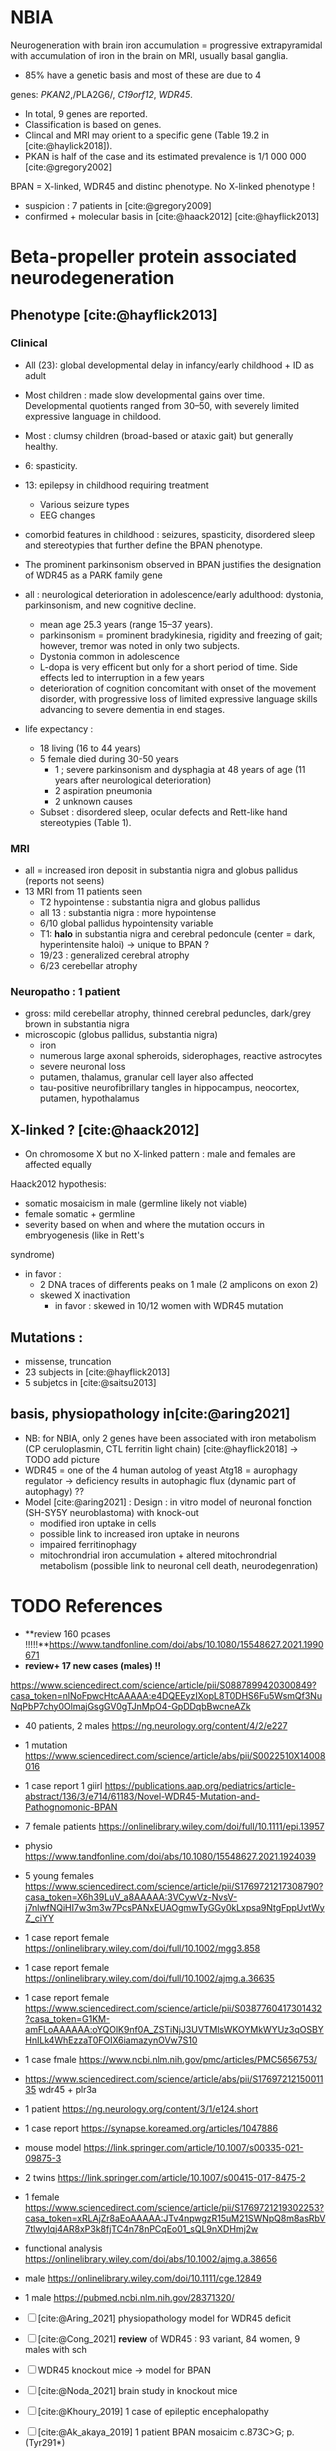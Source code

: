 * NBIA
Neurogeneration with brain iron accumulation = progressive
extrapyramidal with accumulation of iron in the brain on MRI, usually
basal ganglia.
- 85% have a genetic basis and most of these are due to 4
genes: /PKAN2/,/PLA2G6/, /C19orf12/, /WDR45/.
- In total, 9 genes are reported.
- Classification is based on genes.
- Clincal and MRI may orient to a specific gene (Table 19.2 in [cite:@haylick2018]).
- PKAN is half of the case and its estimated prevalence is 1/1 000 000 [cite:@gregory2002]
BPAN = X-linked, WDR45 and distinc phenotype. No X-linked phenotype !
- suspicion : 7 patients in [cite:@gregory2009]
- confirmed + molecular basis in [cite:@haack2012] [cite:@hayflick2013]
* Beta-propeller protein associated neurodegeneration
** Phenotype [cite:@hayflick2013]
*** Clinical
- All (23): global developmental delay in infancy/early childhood + ID as adult
- Most children : made slow developmental gains over time. Developmental quotients ranged from 30–50, with severely limited expressive language in childood.
- Most : clumsy children (broad-based or ataxic gait) but generally healthy.
- 6: spasticity.
- 13: epilepsy in childhood requiring treatment
  - Various seizure types
  - EEG changes
- comorbid features in childhood : seizures, spasticity, disordered sleep and stereotypies that further define the BPAN phenotype.
- The prominent parkinsonism observed in BPAN justifies the designation of WDR45 as a PARK family gene

- all : neurological deterioration in adolescence/early adulthood: dystonia, parkinsonism, and new cognitive decline.
  - mean age 25.3 years (range 15–37 years).
  - parkinsonism = prominent bradykinesia, rigidity and freezing of gait; however, tremor was noted in only two subjects.
  - Dystonia common in adolescence
  - L-dopa is very efficent but only for a short period of time. Side effects led to interruption in a few years
  - deterioration of cognition concomitant with onset of the movement disorder, with progressive loss of limited expressive language skills advancing to severe dementia in end stages.
- life expectancy :
  - 18 living (16 to 44 years)
  - 5 female died during 30-50 years
    - 1 ; severe parkinsonism and dysphagia at 48 years of age (11 years after neurological deterioration)
    - 2 aspiration pneumonia
    - 2 unknown causes

  - Subset : disordered sleep, ocular defects and Rett-like hand stereotypies (Table 1).
*** MRI
- all = increased iron deposit in substantia nigra and globus pallidus (reports not seens)
- 13 MRI from 11 patients seen
  - T2 hypointense : substantia nigra and globus pallidus
  - all 13 : substantia nigra : more hypointense
  - 6/10 global pallidus hypointensity variable
  - T1: **halo** in substantia nigra and cerebral pedoncule (center = dark, hyperintensite haloi)
    -> unique to BPAN ?
  - 19/23 : generalized cerebral atrophy
  - 6/23 cerebellar atrophy
*** Neuropatho : 1 patient
- gross: mild cerebellar atrophy, thinned cerebral peduncles, dark/grey brown in substantia nigra
- microscopic (globus pallidus, substantia nigra)
  - iron
  - numerous large axonal spheroids, siderophages, reactive astrocytes
  - severe neuronal loss
  - putamen, thalamus, granular cell layer also affected
  -  tau-positive neurofibrillary tangles in hippocampus, neocortex, putamen, hypothalamus
** X-linked ? [cite:@haack2012]
- On chromosome X but no X-linked pattern : male and females are affected equally
Haack2012 hypothesis:
  - somatic mosaicism in male (germline likely not viable)
  - female somatic + germline
  - severity based on when and where the mutation occurs in embryogenesis (like in Rett's
syndrome)
  - in favor :
    - 2 DNA traces of differents peaks on 1 male (2 amplicons on exon 2)
    - skewed X inactivation
      - in favor : skewed in 10/12 women with WDR45 mutation
** Mutations :
- missense, truncation
- 23 subjects in [cite:@hayflick2013]
- 5 subjetcs in [cite:@saitsu2013]
** basis, physiopathology in[cite:@aring2021]
- NB: for NBIA, only 2 genes have been associated with iron metabolism (CP ceruloplasmin, CTL ferritin light chain) [cite:@hayflick2018] -> TODO add picture
- WDR45 = one of the 4 human autolog of yeast Atg18 = aurophagy regulator -> deficiency results in autophagic flux (dynamic part of autophagy) ??
- Model [cite:@aring2021] :
  Design : in vitro model of neuronal fonction (SH-SY5Y neuroblastoma)
  with knock-out
  - modified iron uptake in cells
  - possible link to increased iron uptake in neurons
  - impaired ferritinophagy
  - mitochrondrial iron accumulation + altered mitochrondrial metabolism (possible link to neuronal cell death, neurodegenration)

* TODO References
- **review 160 pcases !!!!!**https://www.tandfonline.com/doi/abs/10.1080/15548627.2021.1990671
- **review+ 17 new cases (males)  !!**
https://www.sciencedirect.com/science/article/pii/S0887899420300849?casa_token=nlNoFpwcHtcAAAAA:e4DQEEyzIXopL8T0DHS6Fu5WsmQf3NuNqPbP7chy0OlmajGsgGV0gTJnMpO4-GpDDqbBwcneAZk
- 40 patients, 2 males https://ng.neurology.org/content/4/2/e227
- 1 mutation https://www.sciencedirect.com/science/article/abs/pii/S0022510X14008016
- 1 case report 1 giirl https://publications.aap.org/pediatrics/article-abstract/136/3/e714/61183/Novel-WDR45-Mutation-and-Pathognomonic-BPAN
- 7 female patients https://onlinelibrary.wiley.com/doi/full/10.1111/epi.13957
- physio https://www.tandfonline.com/doi/abs/10.1080/15548627.2021.1924039
- 5 young females https://www.sciencedirect.com/science/article/pii/S1769721217308790?casa_token=X6h39LuV_a8AAAAA:3VCywVz-NvsV-j7nlwfNQiHI7w3m3w7PcsPANxEUAOgmwTyGGy0kLxpsa9NtgFppUvtWyZ_ciYY
- 1 case report female https://onlinelibrary.wiley.com/doi/full/10.1002/mgg3.858
- 1 case report female https://onlinelibrary.wiley.com/doi/full/10.1002/ajmg.a.36635
- 1 case report female https://www.sciencedirect.com/science/article/pii/S0387760417301432?casa_token=G1KM-amFLoAAAAAA:oYQOlK9nf0A_ZSTiNjJ3UVTMlsWKOYMkWYUz3qOSBYHnILk4WhEzzaT0FOIX6iamazynOVw7S10
- 1 case fmale https://www.ncbi.nlm.nih.gov/pmc/articles/PMC5656753/
- https://www.sciencedirect.com/science/article/abs/pii/S1769721215001135 wdr45 + plr3a
- 1 patient  https://ng.neurology.org/content/3/1/e124.short
- 1 case report https://synapse.koreamed.org/articles/1047886
-  mouse model https://link.springer.com/article/10.1007/s00335-021-09875-3
- 2 twins https://link.springer.com/article/10.1007/s00415-017-8475-2
-  1 female
  https://www.sciencedirect.com/science/article/pii/S1769721219302253?casa_token=xRLAjZr8aEoAAAAA:JTv4npwgzR15uM21SWNpQ8m8asRbV7tlwyIqj4AR8xP3k8fjTC4n78nPCqEo01_sQL9nXDHmj2w
-  functional analysis https://onlinelibrary.wiley.com/doi/abs/10.1002/ajmg.a.38656
-  male  https://onlinelibrary.wiley.com/doi/10.1111/cge.12849
- 1 male https://pubmed.ncbi.nlm.nih.gov/28371320/
- [ ] [cite:@Aring_2021] physiopathology model for WDR45 deficit
- [ ] [cite:@Cong_2021] **review** of WDR45 : 93 variant, 84 women, 9 males with sch
- [ ] WDR45 knockout mice -> model for BPAN
- [ ] [cite:@Noda_2021] brain study in knockout mice
- [ ] [cite:@Khoury_2019] 1 case of epileptic encephalopathy
- [ ] [cite:@Ak_akaya_2019] 1 patient BPAN mosaicim c.873C>G; p.(Tyr291*)
- [ ] [cite:@Liu_2018]  9 month-old c.977-1 C>T) **no iron on MRI**
- [ ] [cite:@morisada2016] 1 woman : **21 years = MRI with atrophy only**, 39 years = MIR with classic anomalies !
- [ ] [cite:@Lee_iron_2021] c.974-1G>A étude fibroblaste
- [ ] [cite:@lee_autophagic_2021] c.977-1G>A effet autophage fibroblaste
- [ ] [cite:@Sato2020]  1 case, classic BPAN but with lateral parkinsonism
- [ ] [cite:@Tang2020] 5 unrelated children with de novo variant **normal MRI**
  17 patients (13 females 4 males)
- [cite:@Hattingen_2017]  1 female
- ?? 1 female, epilepsy  : c.830＋2dup
- [cite:@Xixis_2016] 1 case report  ,, epileptic spasm
- https://n.neurology.org/content/92/15_Supplement/P3.8-022.abstract mosais c830+1G>A mosaic
  - 1 case report https://www.thieme-connect.com/products/ejournals/html/10.1055/s-0041-1739626
- [cite:@Endo_2017] 1 case report, woman
- [ ] [cite:@Umehara_2020] : 1 woman c.233C > A, p. Ser78*
  slowly progressing parkinsoni/dystonia in adulthood + epilepsy + ID + MRI
  https://doi.org/10.1111/ncn3.12427
- 3 years old gil https://cpfd.cnki.com.cn/Article/CPFDTOTAL-JSYC201811001060.htm
- 7 females https://www.sciencedirect.com/science/article/abs/pii/S0197458015000548
- 1 male https://movementdisorders.onlinelibrary.wiley.com/doi/abs/10.1002/mdc3.13365
- https://onlinelibrary.wiley.com/doi/10.1111/ene.14679
- https://www.prd-journal.com/article/S1353-8020(18)30496-6/fulltext
- 3 male with west https://www.nature.com/articles/jhg201627
- 1 girl rett-like https://www.sciencedirect.com/science/article/pii/S0890850816300032?casa_token=ehws_TFdQiMAAAAA:zsj3IRGv0EqyuUxRso4zZpNH-p-ygXa5c9QSqb-E8HtcgkxWxZ-SndxH2SdrNxrd0A-EWC8xM2w
- https://academic.oup.com/brain/article/141/10/3052/5087794?login=true
- mouse model https://www.tandfonline.com/doi/full/10.1080/15548627.2019.1630224
- 1 girl, rett-like    https://www.nature.com/articles/jhg201418
- 1 male https://www.nature.com/articles/ejhg2015159
- 1 boy https://www.sciencedirect.com/science/article/pii/S1769721217302203?casa_token=t72fvriXW7kAAAAA:SDq-OjjKJAN3lopp-kU4fBypLYAP7sfJjv-PDMpVYRmIS5GGBHUMaywYVB_fHCdk2IlGrOYllak
- [ ] [cite:@Ji_2021] show that WDR45 is required for neural autophagy
- [ ] [cite:@Kano_2020] *revue* + 1 patiente
- 1 case report
- https://mediatum.ub.tum.de/1256878
-  https://europepmc.org/article/med/31665836

- [ ] Gregory2019
- [ ] [cite:@saitsu2013] nouveau phénotype WDR45 5 patients -> TODO data
- [X] [cite:@haylick2013] phenotype details of the cohort in [cite:@haack2012]
  - The protein encoded by WDR45 is characterized as a beta-pro- peller scaffold that serves as a platform to enable specific protein– protein interactions that are important in autophagy.
- [X] [cite:@haack2012] first description of WDR45 in NBIA 19 mutations, 20 subjects.
  data: see[cite:@hayflick2013]
  MRI with arrows :)
- [X] Gregory2009
- [ ] Gregory2002
  7 patients: new phenotype
